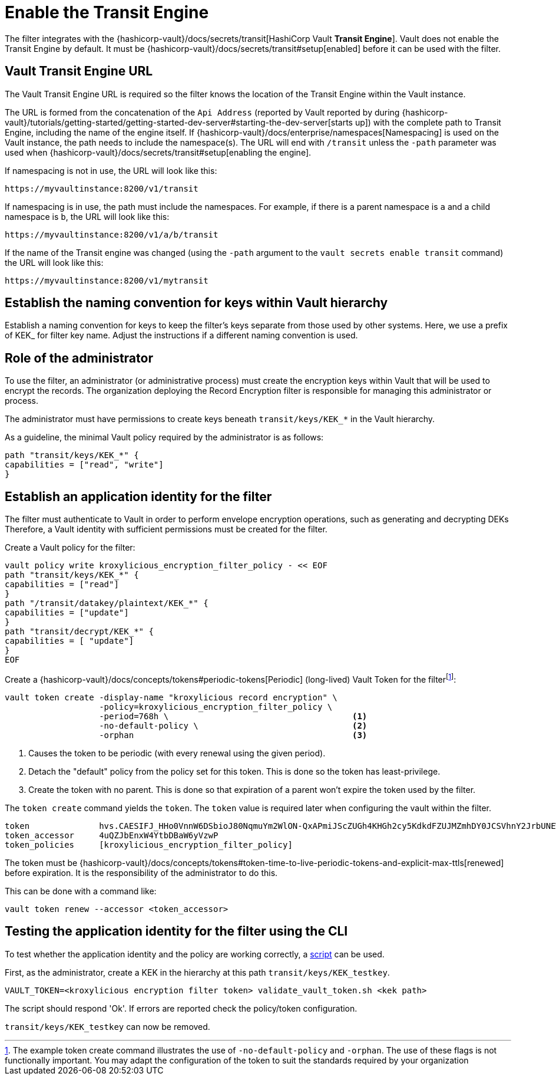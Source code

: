 // file included in the following:
//
// assembly-hashicorp-vault.adoc

[id='con-vault-setup-{context}']
= Enable the Transit Engine

The filter integrates with the {hashicorp-vault}/docs/secrets/transit[HashiCorp Vault *Transit Engine*].
Vault does not enable the Transit Engine by default.
It must be
{hashicorp-vault}/docs/secrets/transit#setup[enabled] before it can be used with the filter.

[#_vault_transit_engine_url]
== Vault Transit Engine URL

The Vault Transit Engine URL is required so the filter knows the location of the Transit Engine within the Vault instance.

The URL is formed from the concatenation of the `Api Address` (reported by Vault reported by during
{hashicorp-vault}/tutorials/getting-started/getting-started-dev-server#starting-the-dev-server[starts up]) with the complete path to Transit Engine, including the name of the engine itself.
If
{hashicorp-vault}/docs/enterprise/namespaces[Namespacing] is used on the Vault instance, the path needs to include the namespace(s).
The URL will end with `/transit` unless the `-path` parameter was used when
{hashicorp-vault}/docs/secrets/transit#setup[enabling the engine].

If namespacing is not in use, the URL will look like this:

[source,shell]
----
https://myvaultinstance:8200/v1/transit
----

If namespacing is in use, the path must include the namespaces.
For example, if there is a parent namespace is `a` and a child namespace is `b`, the URL will look like this:

[source,shell]
----
https://myvaultinstance:8200/v1/a/b/transit
----

If the name of the Transit engine was changed (using the `-path` argument to the `vault secrets enable transit` command) the URL will look like this:

[source,shell]
----
https://myvaultinstance:8200/v1/mytransit
----

== Establish the naming convention for keys within Vault hierarchy

Establish a naming convention for keys to keep the filter’s keys separate from those used by other systems.
Here, we use a prefix of KEK_ for filter key name.
Adjust the instructions if a different naming convention is used.

== Role of the administrator

To use the filter, an administrator (or administrative process) must create the encryption keys within Vault that will be used to encrypt the records.
The organization deploying the Record Encryption filter is responsible for managing this administrator or process.

The administrator must have permissions to create keys beneath `transit/keys/KEK_*` in the Vault hierarchy.

As a guideline, the minimal Vault policy required by the administrator is as follows:

[source,shell]
----
path "transit/keys/KEK_*" {
capabilities = ["read", "write"]
}
----

== Establish an application identity for the filter

The filter must authenticate to Vault in order to perform envelope encryption operations, such as generating and decrypting DEKs Therefore, a Vault identity with sufficient permissions must be created for the filter.

Create a Vault policy for the filter:

[source,shell]
----
vault policy write kroxylicious_encryption_filter_policy - << EOF
path "transit/keys/KEK_*" {
capabilities = ["read"]
}
path "/transit/datakey/plaintext/KEK_*" {
capabilities = ["update"]
}
path "transit/decrypt/KEK_*" {
capabilities = [ "update"]
}
EOF
----

Create a {hashicorp-vault}/docs/concepts/tokens#periodic-tokens[Periodic] (long-lived) Vault Token for the filterfootnote:[The example token create command illustrates the use of `-no-default-policy`
and `-orphan`. The use of these flags is not functionally important. You may adapt the
configuration of the token to suit the standards required by your organization]:

[source,shell]
----
vault token create -display-name "kroxylicious record encryption" \
                   -policy=kroxylicious_encryption_filter_policy \
                   -period=768h \                                     <1>
                   -no-default-policy \                               <2>
                   -orphan                                            <3>

----

<1> Causes the token to be periodic (with every renewal using the given period).
<2> Detach the "default" policy from the policy set for this token.
This is done so the token has least-privilege.
<3> Create the token with no parent.
This is done so that expiration of a parent won't expire the token used by the filter.

The `token create` command yields the `token`.
The `token` value is required later when configuring the vault within the filter.

[source]
----
token              hvs.CAESIFJ_HHo0VnnW6DSbioJ80NqmuYm2WlON-QxAPmiJScZUGh4KHGh2cy5KdkdFZUJMZmhDY0JCSVhnY2JrbUNEWnE
token_accessor     4uQZJbEnxW4YtbDBaW6yVzwP
token_policies     [kroxylicious_encryption_filter_policy]
----

The token must be {hashicorp-vault}/docs/concepts/tokens#token-time-to-live-periodic-tokens-and-explicit-max-ttls[renewed]
before expiration.
It is the responsibility of the administrator to do this.

This can be done with a command like:

[source,shell]
----
vault token renew --accessor <token_accessor>
----

== Testing the application identity for the filter using the CLI

To test whether the application identity and the policy are working correctly, a
https://raw.githubusercontent.com/kroxylicious/kroxylicious/main/scripts/validate_vault_token.sh[script] can be used.

First, as the administrator, create a KEK in the hierarchy at this path `transit/keys/KEK_testkey`.

[source,shell]
----
VAULT_TOKEN=<kroxylicious encryption filter token> validate_vault_token.sh <kek path>
----

The script should respond 'Ok'.
If errors are reported check the policy/token configuration.

`transit/keys/KEK_testkey` can now be removed.

